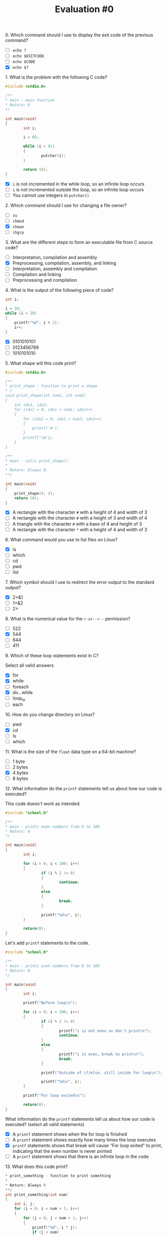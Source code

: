 #+TITLE: Evaluation #0

**** 0. Which command should I use to display the exit code of the previous command?

- [ ] =echo ?=
- [ ] =echo $EXITCODE=
- [ ] =echo $CODE=
- [X] =echo $?=

**** 1. What is the problem with the following C code?

#+begin_src c
  #include <stdio.h>

  /**
  * main - main function 
  * Return: 0
  */

  int main(void)
  {
          int i;

          i = 65;

          while (i < 91)
          {
                  putchar(i);
          }

          return (0);
  }
#+end_src

- [X] =i= is not incremented in the while loop, so an infinite loop occurs
- [ ] =i= is not incremented outside the loop, so an infinite loop occurs
- [ ] You cannot use integers in =putchar()=

**** 2. Which command should I use for changing a file owner?

- [ ] =su=
- [ ] =chmod=
- [X] =chown=
- [ ] =chgrp=

**** 3. What are the different steps to form an executable file from C source code?

- [ ] Interpretation, compilation and assembly
- [X] Preprocessing, compilation, assembly, and linking
- [ ] Interpretation, assembly and compilation
- [ ] Compilation and linking
- [ ] Preprocessing and compilation

**** 4. What is the output of the following piece of code?

#+begin_src c
  int i;

  i = 10;
  while (i < 20)
  {
      printf("%d", i % 2);
      i++;
  }
#+end_src

- [X] 0101010101
- [ ] 0123456789
- [ ] 1010101010

**** 5. What shape will this code print?

#+begin_src c
  #include <stdio.h>

  /**
  * print_shape - function to print a shape
  * /
  void print_shape(int num1, int num2) 
  {
      int idx1, idx2;
      for (idx1 = 0; idx1 < num1; idx1++)
      {
          for (idx2 = 0; idx2 < num2; idx2++)
          {
              printf('#');
          }
          printf('\n');
      }
  }

  /** 
  * main - calls print_shape()
  *
  * Return: Always 0.
  **/

  int main(void)
  {
      print_shape(4, 3);
      return (0);
  }
#+end_src

- [X] A rectangle with the character =#= with a height of 4 and width of 3
- [ ] A rectangle with the character =#= with a height of 3 and width of 4
- [ ] A triangle with the character =#= with a base of 4 and height of 3
- [ ] A rectangle with the character =*= with a height of 4 and width of 3

**** 6. What command would you use to list files on Linux?

- [X] ls
- [ ] which
- [ ] cd
- [ ] pwd
- [ ] list

**** 7. Which symbol should I use to redirect the error output to the standard output?

- [X] 2>&1
- [ ] 1>&2
- [ ] 2>

**** 8. What is the numerical value for the =r-xr--r--= permission?

- [ ] 522
- [X] 544
- [ ] 644
- [ ] 411

**** 9. Which of these loop statements exist in C?

Select all valid answers

- [X] for
- [X] while
- [ ] foreach
- [X] do...while
- [ ] loop_to
- [ ] each

**** 10. How do you change directory on Linux?

- [ ] pwd
- [X] cd
- [ ] ls
- [ ] which

**** 11. What is the size of the =float= data type on a 64-bit machine?

- [ ] 1 byte
- [ ] 2 bytes
- [X] 4 bytes
- [ ] 8 bytes

**** 12. What information do the =printf= statements tell us about how our code is executed?

This code doesn't work as intended.

#+begin_src c
  #include "school.h"

  /**
  * main - prints even numbers from 0 to 100
  * Return: 0
  */

  int main(void)
  {
          int i;

          for (i = 0; i < 100; i++)
          {
                  if (i % 2 != 0)
                  {
                          continue;
                  }
                  else
                  {
                          break;
                  }

                  printf("%d\n", i);
          }

          return(0);
  }
#+end_src

Let's add =printf= statements to the code.

#+begin_src c
  #include "school.h"

  /**
  * main - prints even numbers from 0 to 100
  * Return: 0
  */

  int main(void)
  {
          int i;

          printf("Before loop\n");

          for (i = 0; i < 100; i++)
          {
                  if (i % 2 != 0)
                  {
                          printf("i is not even so don't print\n");
                          continue;
                  }
                  else
                  {
                          printf("i is even, break to print\n");
                          break;
                  }

                  printf("Outside of if/else, still inside for loop\n");

                  printf("%d\n", i);
          }

          printf("For loop exited\n");

          return(0);
  }
#+end_src

What information do the =printf= statements tell us about how our code
is executed? (select all valid statements)

- [X] A =printf= statement shows when the for loop is finished
- [ ] A =printf= statement shows exactly how many times the loop executes
- [X] =printf= statements shows that break will cause "For loop exited" to
  print, indicating that the even number is never printed
- [ ] A =printf= statement shows that there is an infinite loop in the code

**** 13. What does this code print?

#+begin_src c
  * print_something - function to print something
  *
  * Return: Always 0
  **/
  int print_something(int num)
  {
      int i, j;
      for (i = 0; i < num + 1; i++)
      {
          for (j = 0; j < num + 1; j++)
          {
              printf("%d", i * j);
              if (j < num)
              {
                  printf(", ");
              }
          }
          printf("\n");
      }
      return (0);
  }
#+end_src

- [X] The =n= times table, starting with 0
- [ ] The =n= times table, excluding zero
- [ ] The numbers 0 to =n=, =n= times
